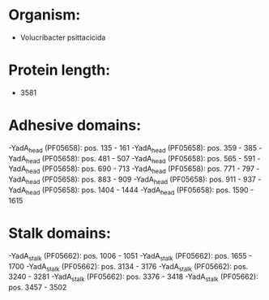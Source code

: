 * Organism:
- Volucribacter psittacicida
* Protein length:
- 3581
* Adhesive domains:
-YadA_head (PF05658): pos. 135 - 161
-YadA_head (PF05658): pos. 359 - 385
-YadA_head (PF05658): pos. 481 - 507
-YadA_head (PF05658): pos. 565 - 591
-YadA_head (PF05658): pos. 690 - 713
-YadA_head (PF05658): pos. 771 - 797
-YadA_head (PF05658): pos. 883 - 909
-YadA_head (PF05658): pos. 911 - 937
-YadA_head (PF05658): pos. 1404 - 1444
-YadA_head (PF05658): pos. 1590 - 1615
* Stalk domains:
-YadA_stalk (PF05662): pos. 1006 - 1051
-YadA_stalk (PF05662): pos. 1655 - 1700
-YadA_stalk (PF05662): pos. 3134 - 3176
-YadA_stalk (PF05662): pos. 3240 - 3281
-YadA_stalk (PF05662): pos. 3376 - 3418
-YadA_stalk (PF05662): pos. 3457 - 3502

